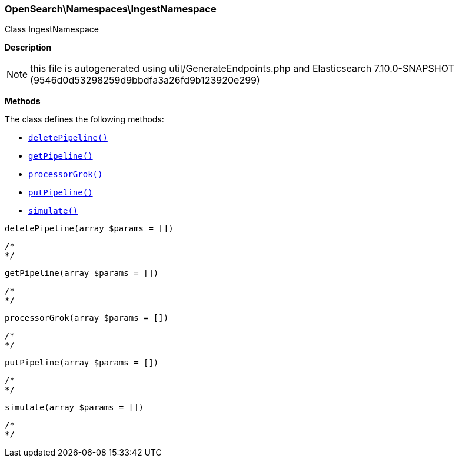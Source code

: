 

[[OpenSearch_Namespaces_IngestNamespace]]
=== OpenSearch\Namespaces\IngestNamespace



Class IngestNamespace

*Description*


NOTE: this file is autogenerated using util/GenerateEndpoints.php
and Elasticsearch 7.10.0-SNAPSHOT (9546d0d53298259d9bbdfa3a26fd9b123920e299)


*Methods*

The class defines the following methods:

* <<OpenSearch_Namespaces_IngestNamespacedeletePipeline_deletePipeline,`deletePipeline()`>>
* <<OpenSearch_Namespaces_IngestNamespacegetPipeline_getPipeline,`getPipeline()`>>
* <<OpenSearch_Namespaces_IngestNamespaceprocessorGrok_processorGrok,`processorGrok()`>>
* <<OpenSearch_Namespaces_IngestNamespaceputPipeline_putPipeline,`putPipeline()`>>
* <<OpenSearch_Namespaces_IngestNamespacesimulate_simulate,`simulate()`>>



[[OpenSearch_Namespaces_IngestNamespacedeletePipeline_deletePipeline]]
.`deletePipeline(array $params = [])`
****
[source,php]
----
/*
*/
----
****



[[OpenSearch_Namespaces_IngestNamespacegetPipeline_getPipeline]]
.`getPipeline(array $params = [])`
****
[source,php]
----
/*
*/
----
****



[[OpenSearch_Namespaces_IngestNamespaceprocessorGrok_processorGrok]]
.`processorGrok(array $params = [])`
****
[source,php]
----
/*
*/
----
****



[[OpenSearch_Namespaces_IngestNamespaceputPipeline_putPipeline]]
.`putPipeline(array $params = [])`
****
[source,php]
----
/*
*/
----
****



[[OpenSearch_Namespaces_IngestNamespacesimulate_simulate]]
.`simulate(array $params = [])`
****
[source,php]
----
/*
*/
----
****



